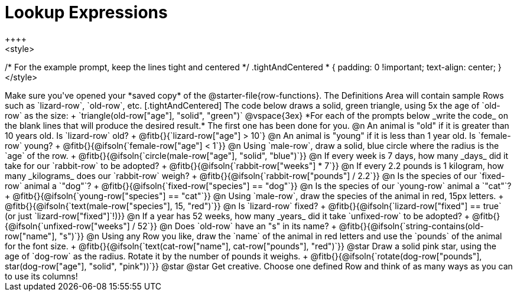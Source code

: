 = Lookup Expressions
++++
<style>
/* For the example prompt, keep the lines tight and centered */
.tightAndCentered * { padding: 0 !important; text-align: center; }
</style>
++++

Make sure you've opened your *saved copy* of the @starter-file{row-functions}. The Definitions Area will contain sample Rows such as `lizard-row`, `old-row`, etc.

[.tightAndCentered]
The code below draws a solid, green triangle, using 5x the age of `old-row` as the size: +
`triangle(old-row["age"], "solid", "green")`

@vspace{3ex}

*For each of the prompts below _write the code_ on the blank lines that will produce the desired result.* The first one has been done for you.

@n An animal is "old" if it is greater than 10 years old. Is `lizard-row` old? +
@fitb{}{`lizard-row["age"] > 10`}

@n An animal is "young" if it is less than 1 year old. Is `female-row` young? +
@fitb{}{@ifsoln{`female-row["age"] < 1`}}

@n Using `male-row`, draw a solid, blue circle where the radius is the `age` of the row. +
@fitb{}{@ifsoln{`circle(male-row["age"], "solid", "blue")`}}

@n If every week is 7 days, how many _days_ did it take for our `rabbit-row` to be adopted? +
@fitb{}{@ifsoln{`rabbit-row["weeks"] * 7`}}

@n If every 2.2 pounds is 1 kilogram, how many _kilograms_ does our `rabbit-row` weigh? +
@fitb{}{@ifsoln{`rabbit-row["pounds"] / 2.2`}}

@n Is the species of our `fixed-row` animal a `"dog"`? +
@fitb{}{@ifsoln{`fixed-row["species"] == "dog"`}}

@n Is the species of our `young-row` animal a `"cat"`? +
@fitb{}{@ifsoln{`young-row["species"] == "cat"`}}

@n Using `male-row`, draw the species of the animal in red, 15px letters. +
@fitb{}{@ifsoln{`text(male-row["species"], 15, "red")`}}

@n Is `lizard-row` fixed? +
@fitb{}{@ifsoln{`lizard-row["fixed"] == true` (or just `lizard-row["fixed"]`!)}}

@n If a year has 52 weeks, how many _years_ did it take `unfixed-row` to be adopted? +
@fitb{}{@ifsoln{`unfixed-row["weeks"] / 52`}}

@n Does `old-row` have an "s" in its name? +
@fitb{}{@ifsoln{`string-contains(old-row["name"], "s")`}}

@n Using any Row you like, draw the `name` of the animal in red letters and use the `pounds` of the animal for the font size. +
@fitb{}{@ifsoln{`text(cat-row["name"], cat-row["pounds"], "red")`}}

@star Draw a solid pink star, using the age of `dog-row` as the radius. Rotate it by the number of pounds it weighs. +
@fitb{}{@ifsoln{`rotate(dog-row["pounds"], star(dog-row["age"], "solid", "pink"))`}}

@star @star Get creative.
 Choose one defined Row and think of as many ways as you can to use its columns!
